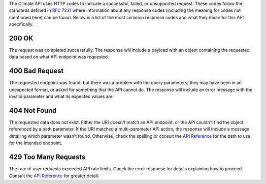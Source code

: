 
The Climate API uses HTTP codes to indicate a successful, failed, or unsupported request. These codes follow the standards defined in :RFC:`7231` where information about any response codes (including the meaning for codes not mentioned here) can be found. Below is a list of the most common response codes and what they mean for this API specifically.

200 OK
______
The request was completed successfully. The response will include a payload with an object containing the requested data based on what API endpoint was requested.

400 Bad Request
_______________
The requested endpoint was found, but there was a problem with the query parameters; they may have been in an unexpected format, or asked for something that the API cannot do. The response will include an error message with the invalid parameter and what its expected values are.

404 Not Found
_____________
The requested data does not exist. Either the URI doesn't match an API endpoint, or the API couldn't find the object referenced by a path parameter. If the URI matched a multi-parameter API action, the response will include a message detailing which parameter wasn't found. Otherwise, check the spelling or consult the `API Reference`_ for the path to use for the intended endpoint.

429 Too Many Requests
_____________________
The rate of user requests exceeded API rate limits. Check the error response for details explaining how to proceed. Consult the `API Reference`_ for greater detail.

.. _`API Reference`: api_reference.html
